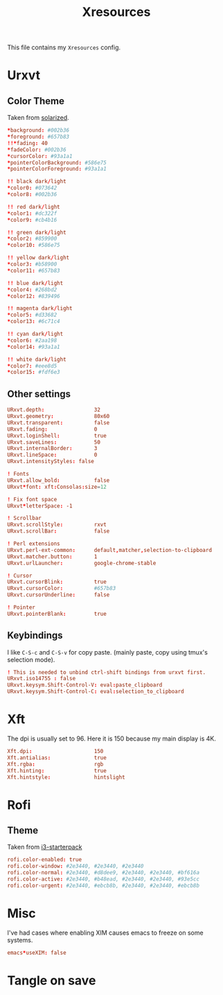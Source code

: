 #+TITLE: Xresources
#+PROPERTY: header-args :tangle ~/.Xresources :tangle-mode (identity #o644) 

This file contains my =Xresources= config. 

* Urxvt
** Color Theme
Taken from [[http://github.com/altercation/solarized][solarized]].
#+begin_src conf
*background: #002b36
*foreground: #657b83
!!*fading: 40
*fadeColor: #002b36
*cursorColor: #93a1a1
*pointerColorBackground: #586e75
*pointerColorForeground: #93a1a1

!! black dark/light
*color0: #073642
*color8: #002b36

!! red dark/light
*color1: #dc322f
*color9: #cb4b16

!! green dark/light
*color2: #859900
*color10: #586e75

!! yellow dark/light
*color3: #b58900
*color11: #657b83

!! blue dark/light
*color4: #268bd2
*color12: #839496

!! magenta dark/light
*color5: #d33682
*color13: #6c71c4

!! cyan dark/light
*color6: #2aa198
*color14: #93a1a1

!! white dark/light
*color7: #eee8d5
*color15: #fdf6e3
#+end_src
** Other settings
#+begin_src conf
URxvt.depth:                32
URxvt.geometry:             80x60
URxvt.transparent:          false
URxvt.fading:               0
URxvt.loginShell:           true
URxvt.saveLines:            50
URxvt.internalBorder:       3
URxvt.lineSpace:            0
URxvt.intensityStyles: false

! Fonts
URxvt.allow_bold:           false
URxvt*font: xft:Consolas:size=12

! Fix font space
URxvt*letterSpace: -1

! Scrollbar
URxvt.scrollStyle:          rxvt
URxvt.scrollBar:            false

! Perl extensions
URxvt.perl-ext-common:      default,matcher,selection-to-clipboard
URxvt.matcher.button:       1
URxvt.urlLauncher:          google-chrome-stable

! Cursor
URxvt.cursorBlink:          true
URxvt.cursorColor:          #657b83
URxvt.cursorUnderline:      false

! Pointer
URxvt.pointerBlank:         true
#+end_src
** Keybindings
I like =C-S-c= and =C-S-v= for copy paste. (mainly paste, copy using tmux's
selection mode).
#+begin_src conf
! This is needed to unbind ctrl-shift bindings from urxvt first.
URxvt.iso14755 : false
URxvt.keysym.Shift-Control-V: eval:paste_clipboard
URxvt.keysym.Shift-Control-C: eval:selection_to_clipboard
#+end_src
* Xft
The dpi is usually set to 96. Here it is 150 because my main display is 4K.
#+begin_src conf
Xft.dpi:                    150
Xft.antialias:              true
Xft.rgba:                   rgb
Xft.hinting:                true
Xft.hintstyle:              hintslight
#+end_src
* Rofi
** Theme
Taken from [[https://github.com/addy-dclxvi/i3-starterpack][i3-starterpack]]
#+begin_src conf
rofi.color-enabled: true
rofi.color-window: #2e3440, #2e3440, #2e3440
rofi.color-normal: #2e3440, #d8dee9, #2e3440, #2e3440, #bf616a
rofi.color-active: #2e3440, #b48ead, #2e3440, #2e3440, #93e5cc
rofi.color-urgent: #2e3440, #ebcb8b, #2e3440, #2e3440, #ebcb8b
#+end_src

* Misc
I've had cases where enabling XIM causes emacs to freeze on some systems.
#+begin_src conf
emacs*useXIM: false
#+end_src
* Tangle on save
# Local Variables: 
# eval: (add-hook 'after-save-hook (lambda ()(org-babel-tangle)) nil t) 
# End:

